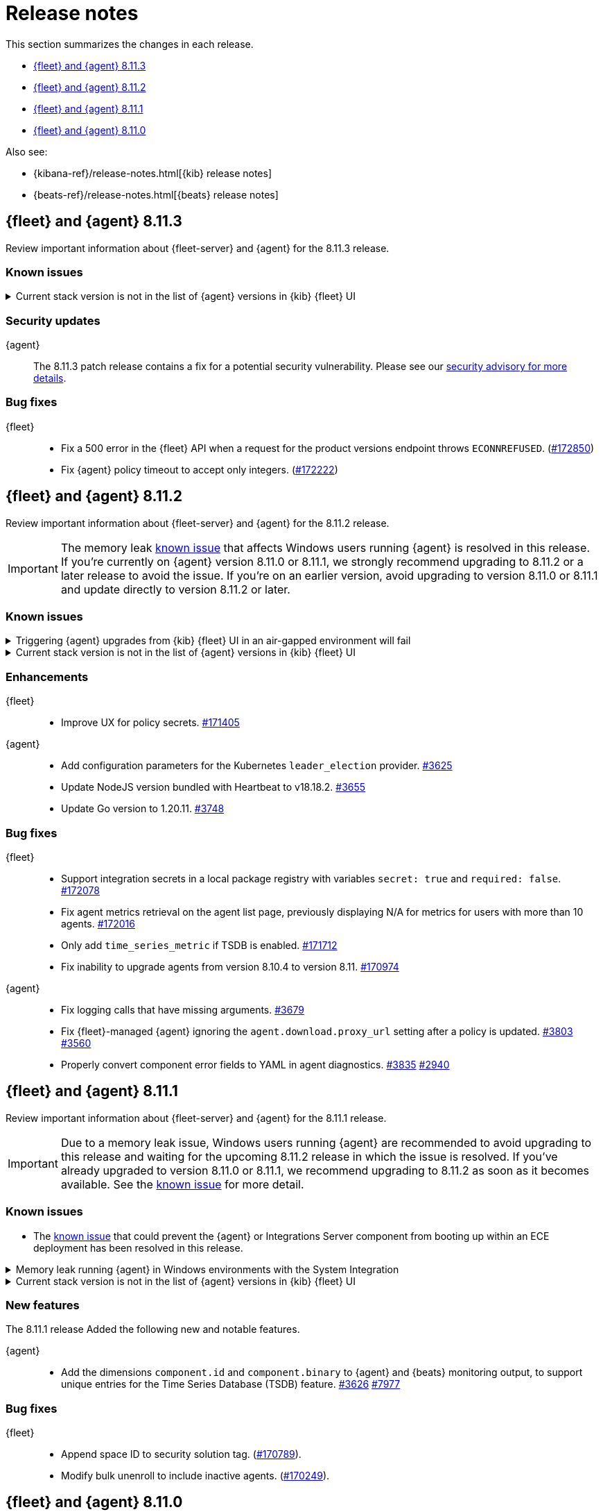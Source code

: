 // Use these for links to issue and pulls.
:kibana-issue: https://github.com/elastic/kibana/issues/
:kibana-pull: https://github.com/elastic/kibana/pull/
:beats-issue: https://github.com/elastic/beats/issues/
:beats-pull: https://github.com/elastic/beats/pull/
:agent-libs-pull: https://github.com/elastic/elastic-agent-libs/pull/
:agent-issue: https://github.com/elastic/elastic-agent/issues/
:agent-pull: https://github.com/elastic/elastic-agent/pull/
:fleet-server-issue: https://github.com/elastic/fleet-server/issues/
:fleet-server-pull: https://github.com/elastic/fleet-server/pull/

[[release-notes]]
= Release notes

This section summarizes the changes in each release.

* <<release-notes-8.11.3>>
* <<release-notes-8.11.2>>
* <<release-notes-8.11.1>>
* <<release-notes-8.11.0>>

Also see:

* {kibana-ref}/release-notes.html[{kib} release notes]
* {beats-ref}/release-notes.html[{beats} release notes]

// begin 8.11.3 relnotes

[[release-notes-8.11.3]]
== {fleet} and {agent} 8.11.3

Review important information about {fleet-server} and {agent} for the 8.11.3 release.

[discrete]
[[known-issues-8.11.3]]
=== Known issues

[[known-issue-169825-8.11.3]]
.Current stack version is not in the list of {agent} versions in {kib} {fleet} UI
[%collapsible]
====

*Details*

On the {fleet} UI in {kib}:

* When adding a new {agent}, the user interface shows a previous version instead of the current version.
* When you attempt an upgrade, the modal window shows an earlier version as the latest version.

*Impact* +

You can use the following steps as a workaround:

*When upgrading {agent} currently on versions 8.10.3 or earlier (simpler)*

. Open the {fleet} UI. Under the *Agents* tab select *Upgrade agent* from the actions menu. The version field in the *Upgrade agent* UI allows you to enter any version.
. Enter `8.11.0` or whichever version you want to upgrade the {agents} to. Do not choose a version later than the version of {kib} or {fleet-server} that you're running.

*When upgrading {agent} currently on any version (more complex, requires API)*

. Open {kib} and navigate to *Management -> Dev Tools*.
. Choose one of the API requests below and submit it through the console. Each of the requests uses version `8.11.0` as an example, but this can be changed to any available version.
+
* To upgrade a single {agent} to any version, run:
+
[source,console]
----
POST kbn:/api/fleet/agents/<Elastic Agent ID>/upgrade
{"version":"8.11.0"}
----
+
* To upgrade a set of {agents} based on a known set of agent IDs, run:
+
[source,console]
----
POST kbn:/api/fleet/agents/bulk_upgrade
{
  "version":"8.11.0",
  "agents":["<Elastic Agent ID>","<Another Elastic Agent ID>"],
  "start_time":"2023-11-10T09:41:39.850Z"
}
----
* To upgrade a set of {agents} running a specific policy, and below a specific version (for example, `8.11.0`), run:
+
[source,console]
----
POST kbn:/api/fleet/agents/bulk_upgrade
{
  "agents": "fleet-agents.policy_id:<Elastic Fleet Policy ID> and fleet-agents.agent.version<<VERSION>",
  "version": "8.11.0"
}
----
+
[source,console]
----
POST kbn:/api/fleet/agents/bulk_upgrade
{
  "agents": "fleet-agents.policy_id:uuid1-uuid2-uuid3-uuid4 and fleet-agents.agent.version<8.11.0",
  "version": "8.11.0"
}
----

TIP: To find the ID for any {agent}, open the **Agents** tab in {fleet} and select **View agent** from the **Actions** menu. The agent ID and other details are shown.

To learn more about these requests, refer to the <<fleet-api-docs,{fleet} API documentation>>.

====

[discrete]
[[security-updates-8.11.3]]
=== Security updates

{agent}::
The 8.11.3 patch release contains a fix for a potential security vulnerability. Please see our link:https://discuss.elastic.co/c/announcements/security-announcements/31[security advisory for more details].

[discrete]
[[bug-fixes-8.11.3]]
=== Bug fixes

{fleet}::
* Fix a 500 error in the {fleet} API when a request for the product versions endpoint throws `ECONNREFUSED`. ({kibana-pull}172850[#172850])
* Fix {agent} policy timeout to accept only integers. ({kibana-pull}172222[#172222])

// end 8.11.3 relnotes

// begin 8.11.2 relnotes

[[release-notes-8.11.2]]
== {fleet} and {agent} 8.11.2

Review important information about {fleet-server} and {agent} for the 8.11.2 release.

IMPORTANT: The memory leak <<known-issue-115-8.11.1,known issue>> that affects Windows users running {agent} is resolved in this release. If you're currently on {agent} version 8.11.0 or 8.11.1, we strongly recommend upgrading to 8.11.2 or a later release to avoid the issue. If you're on an earlier version, avoid upgrading to version 8.11.0 or 8.11.1 and update directly to version 8.11.2 or later.

[discrete]
[[known-issues-8.11.2]]
=== Known issues

[[known-issue-169826-8.11.2]]
.Triggering {agent} upgrades from {kib} {fleet} UI in an air-gapped environment will fail
[%collapsible]
====

*Details*

When attempting to upgrade an {agent}, {kib} tries to access https://www.elastic.co/api/product_versions.  
In an air-gapped environment, this call will be blocked and the upgrade flow will therefore be blocked too.

Upgrade {kib} to version 8.11.3 to solve the issue.

====

[[known-issue-169825-8.11.2]]
.Current stack version is not in the list of {agent} versions in {kib} {fleet} UI
[%collapsible]
====

*Details*

On the {fleet} UI in {kib}:

* When adding a new {agent}, the user interface shows a previous version instead of the current version.
* When you attempt an upgrade, the modal window shows an earlier version as the latest version.

*Impact* +

You can use the following steps as a workaround:

*When upgrading {agent} currently on versions 8.10.3 or earlier (simpler)*

. Open the {fleet} UI. Under the *Agents* tab select *Upgrade agent* from the actions menu. The version field in the *Upgrade agent* UI allows you to enter any version.
. Enter `8.11.0` or whichever version you want to upgrade the {agents} to. Do not choose a version later than the version of {kib} or {fleet-server} that you're running.

*When upgrading {agent} currently on any version (more complex, requires API)*

. Open {kib} and navigate to *Management -> Dev Tools*.
. Choose one of the API requests below and submit it through the console. Each of the requests uses version `8.11.0` as an example, but this can be changed to any available version.
+
* To upgrade a single {agent} to any version, run:
+
[source,console]
----
POST kbn:/api/fleet/agents/<Elastic Agent ID>/upgrade
{"version":"8.11.0"}
----
+
* To upgrade a set of {agents} based on a known set of agent IDs, run:
+
[source,console]
----
POST kbn:/api/fleet/agents/bulk_upgrade
{
  "version":"8.11.0",
  "agents":["<Elastic Agent ID>","<Another Elastic Agent ID>"],
  "start_time":"2023-11-10T09:41:39.850Z"
}
----
* To upgrade a set of {agents} running a specific policy, and below a specific version (for example, `8.11.0`), run:
+
[source,console]
----
POST kbn:/api/fleet/agents/bulk_upgrade
{
  "agents": "fleet-agents.policy_id:<Elastic Fleet Policy ID> and fleet-agents.agent.version<<VERSION>",
  "version": "8.11.0"
}
----
+
[source,console]
----
POST kbn:/api/fleet/agents/bulk_upgrade
{
  "agents": "fleet-agents.policy_id:uuid1-uuid2-uuid3-uuid4 and fleet-agents.agent.version<8.11.0",
  "version": "8.11.0"
}
----

TIP: To find the ID for any {agent}, open the **Agents** tab in {fleet} and select **View agent** from the **Actions** menu. The agent ID and other details are shown.

To learn more about these requests, refer to the <<fleet-api-docs,{fleet} API documentation>>.

====

[discrete]
[[enhancements-8.11.2]]
=== Enhancements

{fleet}::
* Improve UX for policy secrets. {kibana-pull}171405[#171405]

{agent}::
* Add configuration parameters for the Kubernetes `leader_election` provider. {agent-pull}3625[#3625]
* Update NodeJS version bundled with Heartbeat to v18.18.2. {agent-pull}3655[#3655]
* Update Go version to 1.20.11. {agent-pull}3748[#3748]

[discrete]
[[bug-fixes-8.11.2]]
=== Bug fixes

{fleet}::
* Support integration secrets in a local package registry with variables `secret: true` and `required: false`. {kibana-pull}172078[#172078]
* Fix agent metrics retrieval on the agent list page, previously displaying N/A for metrics for users with more than 10 agents. {kibana-pull}172016[#172016]
* Only add `time_series_metric` if TSDB is enabled. {kibana-pull}171712[#171712]
* Fix inability to upgrade agents from version 8.10.4 to version 8.11. {kibana-pull}170974[#170974]

{agent}::
* Fix logging calls that have missing arguments. {agent-pull}3679[#3679]
* Fix {fleet}-managed {agent} ignoring the `agent.download.proxy_url` setting after a policy is updated. {agent-pull}3803[#3803] {agent-issue}3560[#3560]
* Properly convert component error fields to YAML in agent diagnostics. {agent-pull}3835[#3835] {agent-issue}2940[#2940]

// end 8.11.2 relnotes

// begin 8.11.1 relnotes

[[release-notes-8.11.1]]
== {fleet} and {agent} 8.11.1

Review important information about {fleet-server} and {agent} for the 8.11.1 release.

IMPORTANT: Due to a memory leak issue, Windows users running {agent} are recommended to avoid upgrading to this release and waiting for the upcoming 8.11.2 release in which the issue is resolved. If you've already upgraded to version 8.11.0 or 8.11.1, we recommend upgrading to 8.11.2 as soon as it becomes available. See the <<known-issue-115-8.11.1,known issue>> for more detail.

[discrete]
[[known-issues-8.11.1]]
=== Known issues

[[known-issue-3712-8.11.1]]
* The <<known-issue-3712,known issue>> that could prevent the {agent} or Integrations Server component from booting up within an ECE deployment has been resolved in this release.

[[known-issue-115-8.11.1]]
.Memory leak running {agent} in Windows environments with the System Integration
[%collapsible]
====

*Details*

A memory leak has been identified in {beats} on Windows. All {beats} running Elastic Stack version 8.11.0 or 8.11.1 are affected. The leak also affects the {agent} System integration which is implemented with {beats}. The leak will eventually exhaust all memory on the host system, typically after several days.

*Impact* +

This issue has been fixed in version 8.11.2. For a Windows environment, we strongly recommend upgrading directly to 8.11.2 or any later release.

If you're already running {agent} version 8.11.0 or 8.11.1 on Windows and do not want to upgrade, we recommend that you:

. Disable the `process` and `process_summary` metrics in your System integration.
. Disable logs and metrics collection.
. Restart {agent}.
 
Note that disabling these datasets will prevent the collection of process-related metrics.

Another workaround is to downgrade {agent} to a version below 8.11.0. Note that this could result in missing or reindexed logs or metrics as the "state" will not be persisted after {agent} is uninstalled and reinstalled.

For {beats} we currently do not have a workaround apart from upgrading to 8.12.2 or a later release.

====

[[known-issue-169825-8.11.1]]
.Current stack version is not in the list of {agent} versions in {kib} {fleet} UI
[%collapsible]
====

*Details*

On the {fleet} UI in {kib}:

* When adding a new {agent}, the user interface shows a previous version instead of the current version.
* When attempting to upgrade, the modal window to pick the version shows an earlier version as the latest version.

*Impact* +

You can use the following steps as a workaround:

*When upgrading {agent} currently on versions 8.10.3 or lower (simpler)*

. Open the {fleet} UI. Under the *Agents* tab select *Upgrade agent* from the actions menu. The version field in the *Upgrade agent* UI allows you to enter any version.
. Enter `8.11.0` or whichever version you want to upgrade the [agents] to. Do not choose a version above the version of {kib} or {fleet-server} that you're running.

*When upgrading {agent} currently on any version (more complex, requires API)*

. Open {kib} and navigate to *Management -> Dev Tools*.
. Choose one of the API requests below and submit it through the console. Each of the requests uses version `8.11.0` as an example, but this can be changed to any available version.
+
* To upgrade a single {agent} to any version, run:
+
[source,console]
----
POST kbn:/api/fleet/agents/<Elastic Agent ID>/upgrade
{"version":"8.11.0"}
----
+
* To upgrade a set of {agents} based on a known set of agent IDs, run:
+
[source,console]
----
POST kbn:/api/fleet/agents/bulk_upgrade
{
  "version":"8.11.0",
  "agents":["<Elastic Agent ID>","<Another Elastic Agent ID>"],
  "start_time":"2023-11-10T09:41:39.850Z"
}
----
* To upgrade a set of {agents} running a specific policy, and below a specific version (for example, `8.11.0`), run:
+
[source,console]
----
POST kbn:/api/fleet/agents/bulk_upgrade
{
  "agents": "fleet-agents.policy_id:<Elastic Fleet Policy ID> and fleet-agents.agent.version<<VERSION>",
  "version": "8.11.0"
}
----
+
[source,console]
----
POST kbn:/api/fleet/agents/bulk_upgrade
{
  "agents": "fleet-agents.policy_id:uuid1-uuid2-uuid3-uuid4 and fleet-agents.agent.version<8.11.0",
  "version": "8.11.0"
}
----

TIP: To find the ID for any {agent}, open the **Agents** tab in {fleet} and select **View agent** from the **Actions** menu. The agent ID and other details are shown.

To learn more about these requests, refer to the <<fleet-api-docs,{fleet} API documentation>>.

====

[discrete]
[[new-features-8.11.1]]
=== New features

The 8.11.1 release Added the following new and notable features.

{agent}::
* Add the dimensions `component.id` and `component.binary` to {agent} and {beats} monitoring output, to support unique entries for the Time Series Database (TSDB) feature. {agent-pull}3626[#3626] https://github.com/elastic/integrations/issues//7977[#7977]

[discrete]
[[bug-fixes-8.11.1]]
=== Bug fixes

{fleet}::
* Append space ID to security solution tag. ({kibana-pull}170789[#170789]).
* Modify bulk unenroll to include inactive agents. ({kibana-pull}170249[#170249]).

// end 8.11.1 relnotes

// begin 8.11.0 relnotes

[[release-notes-8.11.0]]
== {fleet} and {agent} 8.11.0

Review important information about {fleet-server} and {agent} for the 8.11.0 release.

IMPORTANT: Due to a memory leak issue, Windows users running {agent} are recommended to avoid upgrading to this release and waiting for the upcoming 8.11.2 release in which the issue is resolved. If you've already upgraded to 8.11.0 or 8.11.1, we recommend upgrading to 8.11.2 as soon as it becomes available. See the <<known-issue-115-8.11.0,known issue>> for more detail.

[discrete]
[[security-updates-8.7.x]]
=== Security updates

{agent}::
* Updated Go version to 1.20.10. {agent-pull}3[#3601]

[discrete]
[[breaking-changes-8.11.0]]
=== Breaking changes

Breaking changes can prevent your application from optimal operation and
performance. Before you upgrade, review the breaking changes, then mitigate the
impact to your application.

[discrete]
[[breaking-3505]]
.Compression is enabled by default for {agent} {es} outputs
[%collapsible]
====
*Details* +
The default compression level for {es} outputs is changing from `0` to `1`. 

*Impact* +
On typical workloads this is expected to decrease network data volume by 70-80%, while increasing CPU use by 20-25% and ingestion time by 10%. The previous behavior can be restored by adding the setting `compression_level: 0` to the agent output configuration.
====

[discrete]
[[breaking-3593]]
.`elastic-agent-autodiscover` library has been updated to version 0.6.4, disabling metadata For `kubernetes.deployment` and `kubernetes.cronjob` fields.
[%collapsible]
====
*Details* +
The `elastic-agent-autodiscover` Kubernetes library by default comes with `add_resource_metadata.deployment=false` and `add_resource_metadata.cronjob=false`.

*Impact* +
Pods that will be created from deployments or cronjobs will not have the extra metadata field for `kubernetes.deployment` or `kubernetes.cronjob`, respectively. This change was made to avoid the memory impact of keeping the feature enabled in big Kubernetes clusters.
For more information, refer to {agent-pull}3593[#3593].
====

[discrete]
[[known-issues-8.11.0]]
=== Known issues

[[known-issue-115-8.11.0]]
.Memory leak running {agent} in Windows environments with the System Integration
[%collapsible]
====

*Details*

A memory leak has been identified in {beats} on Windows. All {beats} running Elastic Stack version 8.11.0 or 8.11.1 are affected. The leak also affects the {agent} System integration which is implemented with {beats}. The leak will eventually exhaust all memory on the host system, typically after several days.

*Impact* +

This issue has been fixed in version 8.11.2. For a Windows environment, we strongly recommend upgrading directly to 8.11.2 or any higher release.

If you're already running {agent} version 8.11.0 or 8.11.1 on Windows and do not want to upgrade, we recommend that you:

. Disable the `process` and `process_summary` metrics in your System integration.
. Disable logs and metrics collection.
. Restart {agent}.
 
Note that disabling these datasets will prevent the collection of process-related metrics.

Another workaround is to downgrade {agent} to a version below 8.11.0. Note that this could result in missing or reindexed logs or metrics as the "state" will not be persisted after {agent} is uninstalled and reinstalled.

For {beats} we currently do not have a workaround apart from upgrading to 8.12.2 or a later release.

====

[[known-issue-169825-8.11.0]]
.Current stack version is not in the list of {agent} versions in {kib} {fleet} UI
[%collapsible]
====

*Details*

On the {fleet} UI in {kib}:

* When adding a new {agent}, the user interface shows a previous version instead of the current version.
* When attempting to upgrade, the modal window to pick the version shows an earlier version as the latest version.

*Impact* +

You can use the following steps as a workaround:

*When upgrading {agent} currently on versions 8.10.3 or lower (simpler)*

. Open the {fleet} UI. Under the *Agents* tab select *Upgrade agent* from the actions menu. The version field in the *Upgrade agent* UI allows you to enter any version.
. Enter `8.11.0` or whichever version you want to upgrade the [agents] to. Do not choose a version above the version of {kib} or {fleet-server} that you're running.

*When upgrading {agent} currently on any version (more complex, requires API)*

. Open {kib} and navigate to *Management -> Dev Tools*.
. Choose one of the API requests below and submit it through the console. Each of the requests uses version `8.11.0` as an example, but this can be changed to any available version.
+
* To upgrade a single {agent} to any version, run:
+
[source,console]
----
POST kbn:/api/fleet/agents/<Elastic Agent ID>/upgrade
{"version":"8.11.0"}
----
+
* To upgrade a set of {agents} based on a known set of agent IDs, run:
+
[source,console]
----
POST kbn:/api/fleet/agents/bulk_upgrade
{
  "version":"8.11.0",
  "agents":["<Elastic Agent ID>","<Another Elastic Agent ID>"],
  "start_time":"2023-11-10T09:41:39.850Z"
}
----
* To upgrade a set of {agents} running a specific policy, and below a specific version (for example, `8.11.0`), run:
+
[source,console]
----
POST kbn:/api/fleet/agents/bulk_upgrade
{
  "agents": "fleet-agents.policy_id:<Elastic Fleet Policy ID> and fleet-agents.agent.version<<VERSION>",
  "version": "8.11.0"
}
----
+
[source,console]
----
POST kbn:/api/fleet/agents/bulk_upgrade
{
  "agents": "fleet-agents.policy_id:uuid1-uuid2-uuid3-uuid4 and fleet-agents.agent.version<8.11.0",
  "version": "8.11.0"
}
----

TIP: To find the ID for any {agent}, open the **Agents** tab in {fleet} and select **View agent** from the **Actions** menu. The agent ID and other details are shown.

To learn more about these requests, refer to the <<fleet-api-docs,{fleet} API documentation>>.

====

[discrete]
[[known-issue-3712]]
.Integrations Server / APM unable to boot in specific ECE environments
[%collapsible]
====
*Details* +
A permissions change in the {agent} Docker container can prevent the {agent} or Integrations Server component from booting up within an ECE deployment. The change affects ECE installations that are deployed with a Linux UID other than `1000`.

*Impact* +
ECE users with deployments that include APM or Integrations Server are recommended to wait for the next patch release, which is planned to include a fix for this problem.
====

[discrete]
[[new-features-8.11.0]]
=== New features

The 8.11.0 release Added the following new and notable features.

{fleet}::
* Set env variable `ELASTIC_NETINFO:false` in {kib} ({kibana-pull}166156[#166156]).
* Added restart upgrade action ({kibana-pull}166154[#166154]).
* Adds ability to set a proxy for agent binary source ({kibana-pull}164168[#164168]).
* Adds ability to set a proxy for agent download source ({kibana-pull}164078[#164078]).

{agent}::
* Add support for processors in hints-based Kubernetes autodiscover. {agent-pull}3107[#3107] {agent-issue}2959[#2959]
* Print out {agent} installation steps to show progress. {agent-pull}3338[#3338]
* Add colors to {agent} messages printed by the elastic-agent logs command based on their level. {agent-pull}3345[#3345]

[discrete]
[[enhancements-8.11.0]]
=== Enhancements

{fleet}::
* Adds sidebar navigation showing headings extracted from the readme ({kibana-pull}167216[#167216]).

{fleet-server}::
* Expand APM traces to track coordinator and monitor transactions. Add additonal spans across all API endpoints to better track what the server does. Add spans to bulker interactions that link with the queue flush transaction that the bulk action is executed through. {fleet-server-pull}2929[#2929]
* Add endpoint to serve PGP keys that clients can use when validating upgrades in cases where the embedded PGP key in a client is compromised and the client can't reach the internet. {fleet-server-pull}2977[#2977] {fleet-server-issue}2887[#2887]
* Add ActionLimit and a Gzip writer pool to handle checkin responses, to help prevent OOM errors when updates are issued to many clients. {fleet-server-pull}2929[#2994]
* Send errors in API calls and bulker flushes to APM. fleet-server-pull}3053[#3053]

{agent}::
* Improve {agent} uninstall on Windows by adding delay between retries when file removal is blocked by busy files. {agent-pull}3431[#3431] {agent-issue}3221[#3221]
* Support the NETINFO variable in Elastic Kubernetes manifests. Setting a new environmental variable `ELASTIC_NETINFO=false` globally disables the `netinfo.enabled` parameter of the `add_host_metadata` processor. This disables the indexing of `host.ip` and `host.mac` fields. {agent-pull}3354[#3354]
* The {agent} uninstall process now finds and kills any running upgrade Watcher process. Uninstalls initiated within 10 minutes of a previous upgrade now work as expected. {agent-pull}3384[#3384] {agent-issue}3371[#3371]
* Fix the Kubernetes `deploy/kubernetes/creator_k8.sh` script to correcly exclude configmaps. {agent-pull}3396[#3396]
* Allow fetching the GPG key used for upgrade package signature verification from {fleet-server}. This enables upgrades using rotated GPG keys in air gapped environments where {fleet-server} is the only reachable URI. {agent-pull}3543[#3543] {agent-issue}3264[#3264]
* Enable tamper protection feature flag by default for {agent} version 8.11.0. {agent-pull}3478[#3478]
* Increase {agent} monitoring metrics interval from 10s to 60s to reduce the default ingestion load and long term storage requirements. {agent-pull}3578[#3578]

[discrete]
[[bug-fixes-8.11.0]]
=== Bug fixes

{fleet}::
* Vastly improve performance of Fleet final pipeline's date formatting logic for `event.ingested` ({kibana-pull}167318[#167318]).

{fleet-server}::
* Fix errors produced by the {fleet-server} bulker to be ECS compliant. {fleet-server-pull}3034[#3034] {fleet-server-issue}3033[#3033]

{agent}::
* Enable resilient handling of air gapped PGP checks. {agent} should not fail when remote PGP is specified (or official Elastic fallback PGP is used) and remote is not available. {agent-pull}3427[#3427] {agent-pull}3426[#3426] {agent-issue}3368[#3368]
* Prevent a standalone {agent} from being upgraded if an upgrade is already in progress. {agent-pull}3473[#3473] {agent-issue}2706[#2706]
* Fix a bug that affected reporting progress of the {agent} artifact download during an upgrade. {agent-pull}3548[#3548]
* Upgrade `elastic-agent-libs` to v0.6.0 to fix the {agent} Windows service becoming unresponsive. Fixes Windows service timeouts during WMI queries and during service shutdown. {agent-pull}3632[#3632] {agent-issue}3061[#3061]
* Increase wait period between service restarts on failure to 15s on Windows. {agent-pull}3657[#3657]
* Prevent multiple attempts by {agent} to stop an already stopped service. {agent-pull}3482[#3482]

// end 8.11.0 relnotes


// ---------------------
//TEMPLATE
//Use the following text as a template. Remember to replace the version info.

// begin 8.7.x relnotes

//[[release-notes-8.7.x]]
//== {fleet} and {agent} 8.7.x

//Review important information about the {fleet} and {agent} 8.7.x release.

//[discrete]
//[[security-updates-8.7.x]]
//=== Security updates

//{fleet}::
//* add info

//{agent}::
//* add info

//[discrete]
//[[breaking-changes-8.7.x]]
//=== Breaking changes

//Breaking changes can prevent your application from optimal operation and
//performance. Before you upgrade, review the breaking changes, then mitigate the
//impact to your application.

//[discrete]
//[[breaking-PR#]]
//.Short description
//[%collapsible]
//====
//*Details* +
//<Describe new behavior.> For more information, refer to {kibana-pull}PR[#PR].

//*Impact* +
//<Describe how users should mitigate the change.> For more information, refer to {fleet-guide}/fleet-server.html[Fleet Server].
//====

//[discrete]
//[[known-issues-8.7.x]]
//=== Known issues

//[[known-issue-issue#]]
//.Short description
//[%collapsible]
//====

//*Details*

//<Describe known issue.>

//*Impact* +

//<Describe impact or workaround.>

//====

//[discrete]
//[[deprecations-8.7.x]]
//=== Deprecations

//The following functionality is deprecated in 8.7.x, and will be removed in
//8.7.x. Deprecated functionality does not have an immediate impact on your
//application, but we strongly recommend you make the necessary updates after you
//upgrade to 8.7.x.

//{fleet}::
//* add info

//{agent}::
//* add info

//[discrete]
//[[new-features-8.7.x]]
//=== New features

//The 8.7.x release Added the following new and notable features.

//{fleet}::
//* add info

//{agent}::
//* add info

//[discrete]
//[[enhancements-8.7.x]]
//=== Enhancements

//{fleet}::
//* add info

//{agent}::
//* add info

//[discrete]
//[[bug-fixes-8.7.x]]
//=== Bug fixes

//{fleet}::
//* add info

//{agent}::
//* add info

// end 8.7.x relnotes
